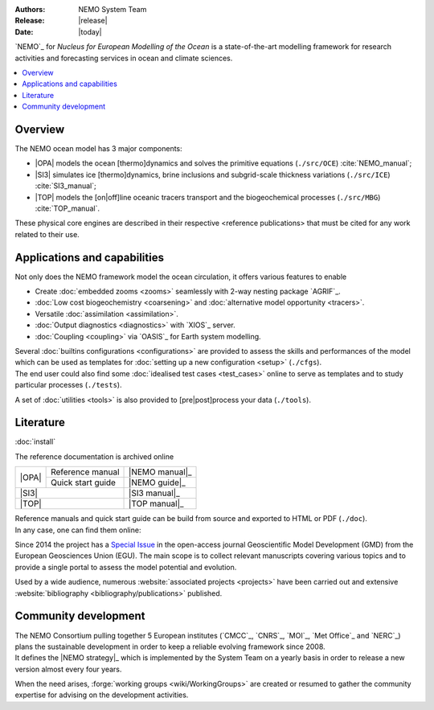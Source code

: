 :Authors: NEMO System Team
:Release: |release|
:Date:    |today|

`NEMO`_ for *Nucleus for European Modelling of the Ocean* is a state-of-the-art modelling framework for
research activities and forecasting services in ocean and climate sciences.

.. contents::
	:local:

Overview
========

The NEMO ocean model has 3 major components:

- |OPA| models the ocean [thermo]dynamics and solves the primitive equations
  (``./src/OCE``) :cite:`NEMO_manual`;
- |SI3| simulates ice [thermo]dynamics, brine inclusions and subgrid-scale thickness variations
  (``./src/ICE``) :cite:`SI3_manual`;
- |TOP| models the [on|off]line oceanic tracers transport and the biogeochemical processes
  (``./src/MBG``) :cite:`TOP_manual`.

These physical core engines are described in their respective <reference publications> that must be cited for
any work related to their use.

Applications and capabilities
=============================

Not only does the NEMO framework model the ocean circulation,
it offers various features to enable

- Create :doc:`embedded zooms <zooms>` seamlessly with 2-way nesting package `AGRIF`_.
- :doc:`Low cost biogeochemistry <coarsening>` and :doc:`alternative model opportunity <tracers>`.
- Versatile :doc:`assimilation <assimilation>`.
- :doc:`Output diagnostics <diagnostics>` with `XIOS`_ server.
- :doc:`Coupling <coupling>` via `OASIS`_ for Earth system modelling.

| Several :doc:`builtins configurations <configurations>` are provided to assess the skills and performances of
	the model which can be used as templates for :doc:`setting up a new configuration <setup>` (``./cfgs``).
| The end user could also find some :doc:`idealised test cases <test_cases>` online to serve as templates and
	to study particular processes (``./tests``).

A set of :doc:`utilities <tools>` is also provided to [pre|post]process your data (``./tools``).

Literature
==========

:doc:`install`

The reference documentation is archived online

+-------+-------------------+----------------+
|       | Reference manual  | |NEMO manual|_ |
| |OPA| +-------------------+----------------+
|       | Quick start guide | |NEMO guide|_  |
+-------+-------------------+----------------+
| |SI3|                     | |SI3 manual|_  |
+---------------------------+----------------+
| |TOP|                     | |TOP manual|_  |
+---------------------------+----------------+

.. |NEMO manual| image:: http://zenodo.org/badge/DOI/10.5281/zenodo.1464816.svg
.. |NEMO guide|  image:: http://zenodo.org/badge/DOI/10.5281/zenodo.1475325.svg
.. |SI3 manual|  image:: http://zenodo.org/badge/DOI/10.5281/zenodo.1471689.svg
.. |TOP manual|  image:: http://zenodo.org/badge/DOI/10.5281/zenodo.1471700.svg

| Reference manuals and quick start guide can be build from source and exported to HTML or PDF (``./doc``).
| In any case, one can find them online:

Since 2014 the project has a `Special Issue <http://www.geosci-model-dev.net/special_issue40.html>`_ in
the open-access journal Geoscientific Model Development (GMD) from the European Geosciences Union (EGU).
The main scope is to collect relevant manuscripts covering various topics and to provide a single portal to
assess the model potential and evolution.

Used by a wide audience, numerous :website:`associated projects <projects>` have been carried out and
extensive :website:`bibliography <bibliography/publications>` published.

Community development
=====================

| The NEMO Consortium pulling together 5 European institutes (`CMCC`_, `CNRS`_, `MOI`_, `Met Office`_ and `NERC`_)
	plans the sustainable development in order to keep a reliable evolving framework since 2008.
| It defines the |NEMO strategy|_ which is implemented by the System Team on
	a yearly basis in	order to release a new version almost every four years.

.. |NEMO strategy| replace:: multi-year development strategy

When the need arises, :forge:`working groups <wiki/WorkingGroups>` are created or resumed to
gather the community expertise for advising on the development activities.
